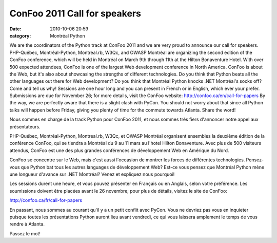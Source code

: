 ConFoo 2011 Call for speakers
#############################
:date: 2010-10-06 20:59
:category: Montréal Python

We are the coordinators of the Python track at ConFoo 2011 and we are
very proud to announce our call for speakers. PHP-Québec,
Montréal-Python, Montreal.rb, W3Qc, and OWASP Montréal are organizing
the second edition of the ConFoo conference, which will be held in
Montréal on March 9th through 11th at the Hilton Bonaventure Hotel. With
over 500 expected attendees, ConFoo is one of the largest Web
development conference in North America. ConFoo is about the Web, but
it's also about showcasing the strengths of different technologies. Do
you think that Python beats all the other languages out there for Web
development? Do you think that Montréal Python knocks .NET Montréal's
socks off? Come and tell us why! Sessions are one hour long and you can
present in French or in English, which ever your prefer. Submissions are
due for November 26; for more details, visit the ConFoo website:
`http://confoo.ca/en/call-for-papers`_ By the way, we are perfectly
aware that there is a slight clash with PyCon. You should not worry
about that since all Python talks will happen before Friday, giving you
plenty of time for the commute towards Atlanta. Share the word!

.. raw:: html

   <div>

Nous sommes en charge de la track Python pour ConFoo 2011, et nous
sommes très fiers d'annoncer notre appel aux présentateurs.

PHP-Québec, Montréal-Python, Montreal.rb, W3Qc, et OWASP Montréal
organisent ensembles la deuxième édition de la conférence ConFoo, qui se
tiendra a Montréal du 9 au 11 mars au l'hotel Hilton Bonaventure. Avec
plus de 500 visiteurs attendus, ConFoo est une des plus grandes
conférences de développement Web en Amérique du Nord.

ConFoo se concentre sur le Web, mais c'est aussi l'occasion de montrer
les forces de différentes technologies. Pensez-vous que Python bat tous
les autres languages de développement Web? Est-ce vous pensez que
Montréal Python mène une longueur d'avance sur .NET Montréal? Venez et
expliquez nous pourquoi!

Les sessions durent une heure, et vous pouvez présenter en Français ou
en Anglais, selon votre préférence. Les soumissions doivent être placées
avant le 26 novembre; pour plus de détails, visitez le site de ConFoo:

`http://confoo.ca/fr/call-for-papers`_

En passant, nous sommes au courant qu'il y a un petit conflit avec
PyCon. Vous ne devriez pas vous en inquieter puisque toutes les
présentations Python auront lieu avant vendredi, ce qui vous laissera
amplement le temps de vous rendre à Atlanta.

Passez le mot!

.. raw:: html

   </div>

.. raw:: html

   </p>

.. _`http://confoo.ca/en/call-for-papers`: http://confoo.ca/en/call-for-papers
.. _`http://confoo.ca/fr/call-for-papers`: http://confoo.ca/fr/call-for-papers
